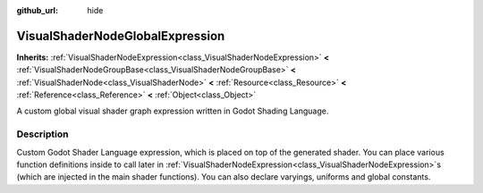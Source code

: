 :github_url: hide

.. DO NOT EDIT THIS FILE!!!
.. Generated automatically from Godot engine sources.
.. Generator: https://github.com/godotengine/godot/tree/3.6/doc/tools/make_rst.py.
.. XML source: https://github.com/godotengine/godot/tree/3.6/doc/classes/VisualShaderNodeGlobalExpression.xml.

.. _class_VisualShaderNodeGlobalExpression:

VisualShaderNodeGlobalExpression
================================

**Inherits:** :ref:`VisualShaderNodeExpression<class_VisualShaderNodeExpression>` **<** :ref:`VisualShaderNodeGroupBase<class_VisualShaderNodeGroupBase>` **<** :ref:`VisualShaderNode<class_VisualShaderNode>` **<** :ref:`Resource<class_Resource>` **<** :ref:`Reference<class_Reference>` **<** :ref:`Object<class_Object>`

A custom global visual shader graph expression written in Godot Shading Language.

.. rst-class:: classref-introduction-group

Description
-----------

Custom Godot Shader Language expression, which is placed on top of the generated shader. You can place various function definitions inside to call later in :ref:`VisualShaderNodeExpression<class_VisualShaderNodeExpression>`\ s (which are injected in the main shader functions). You can also declare varyings, uniforms and global constants.

.. |virtual| replace:: :abbr:`virtual (This method should typically be overridden by the user to have any effect.)`
.. |const| replace:: :abbr:`const (This method has no side effects. It doesn't modify any of the instance's member variables.)`
.. |vararg| replace:: :abbr:`vararg (This method accepts any number of arguments after the ones described here.)`
.. |static| replace:: :abbr:`static (This method doesn't need an instance to be called, so it can be called directly using the class name.)`
